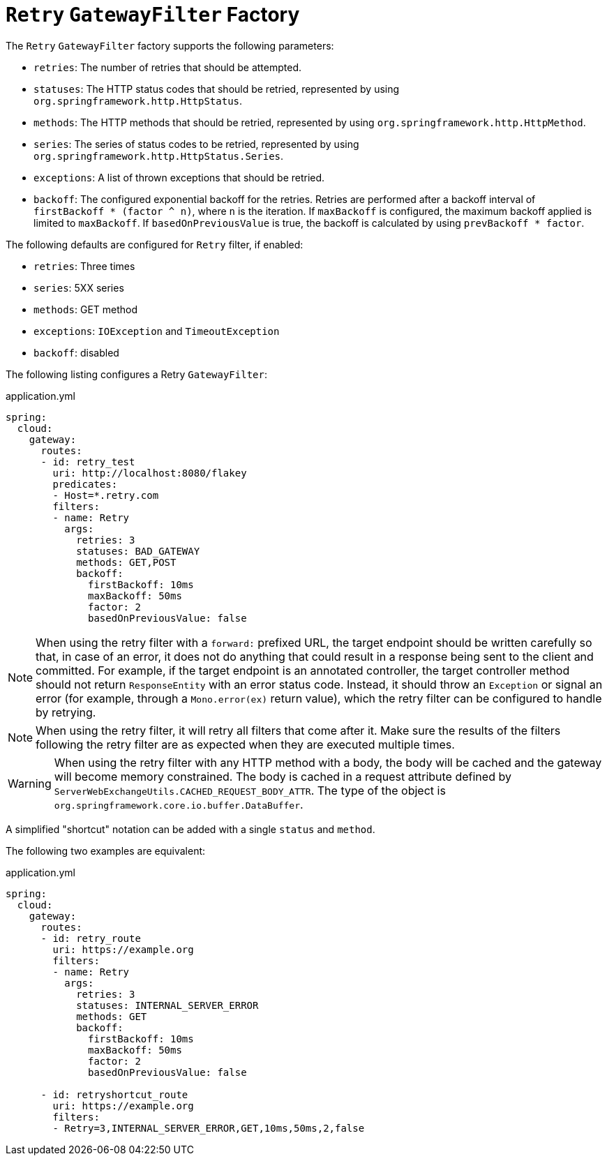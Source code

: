 [[retry-gatewayfilter-factory]]
= `Retry` `GatewayFilter` Factory

The `Retry` `GatewayFilter` factory supports the following parameters:

* `retries`: The number of retries that should be attempted.
* `statuses`: The HTTP status codes that should be retried, represented by using `org.springframework.http.HttpStatus`.
* `methods`: The HTTP methods that should be retried, represented by using `org.springframework.http.HttpMethod`.
* `series`: The series of status codes to be retried, represented by using `org.springframework.http.HttpStatus.Series`.
* `exceptions`: A list of thrown exceptions that should be retried.
* `backoff`: The configured exponential backoff for the retries.
Retries are performed after a backoff interval of `firstBackoff * (factor ^ n)`, where `n` is the iteration.
If `maxBackoff` is configured, the maximum backoff applied is limited to `maxBackoff`.
If `basedOnPreviousValue` is true, the backoff is calculated by using `prevBackoff * factor`.

The following defaults are configured for `Retry` filter, if enabled:

* `retries`: Three times
* `series`: 5XX series
* `methods`: GET method
* `exceptions`: `IOException` and `TimeoutException`
* `backoff`: disabled

The following listing configures a Retry `GatewayFilter`:

.application.yml
[source,yaml]
----
spring:
  cloud:
    gateway:
      routes:
      - id: retry_test
        uri: http://localhost:8080/flakey
        predicates:
        - Host=*.retry.com
        filters:
        - name: Retry
          args:
            retries: 3
            statuses: BAD_GATEWAY
            methods: GET,POST
            backoff:
              firstBackoff: 10ms
              maxBackoff: 50ms
              factor: 2
              basedOnPreviousValue: false
----

NOTE: When using the retry filter with a `forward:` prefixed URL, the target endpoint should be written carefully so that, in case of an error, it does not do anything that could result in a response being sent to the client and committed.
For example, if the target endpoint is an annotated controller, the target controller method should not return `ResponseEntity` with an error status code.
Instead, it should throw an `Exception` or signal an error (for example, through a `Mono.error(ex)` return value), which the retry filter can be configured to handle by retrying.

NOTE: When using the retry filter, it will retry all filters that come after it. Make sure the results of the filters following the retry filter are as expected when they are executed multiple times.

WARNING: When using the retry filter with any HTTP method with a body, the body will be cached and the gateway will become memory constrained. The body is cached in a request attribute defined by `ServerWebExchangeUtils.CACHED_REQUEST_BODY_ATTR`. The type of the object is `org.springframework.core.io.buffer.DataBuffer`.

A simplified "shortcut" notation can be added with a single `status` and `method`.

The following two examples are equivalent:

.application.yml
[source,yaml]
----
spring:
  cloud:
    gateway:
      routes:
      - id: retry_route
        uri: https://example.org
        filters:
        - name: Retry
          args:
            retries: 3
            statuses: INTERNAL_SERVER_ERROR
            methods: GET
            backoff:
              firstBackoff: 10ms
              maxBackoff: 50ms
              factor: 2
              basedOnPreviousValue: false

      - id: retryshortcut_route
        uri: https://example.org
        filters:
        - Retry=3,INTERNAL_SERVER_ERROR,GET,10ms,50ms,2,false
----


